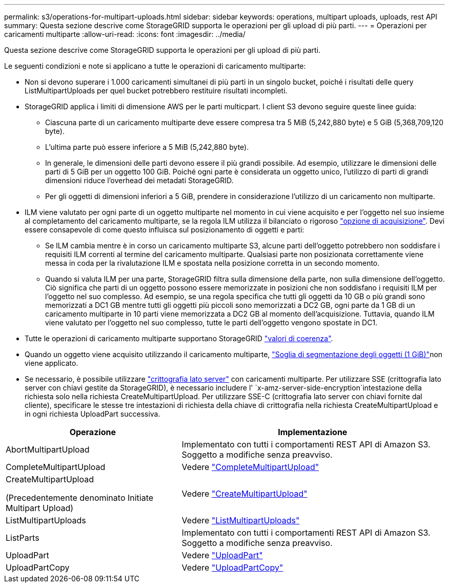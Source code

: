 ---
permalink: s3/operations-for-multipart-uploads.html 
sidebar: sidebar 
keywords: operations, multipart uploads, uploads, rest API 
summary: Questa sezione descrive come StorageGRID supporta le operazioni per gli upload di più parti. 
---
= Operazioni per caricamenti multiparte
:allow-uri-read: 
:icons: font
:imagesdir: ../media/


[role="lead"]
Questa sezione descrive come StorageGRID supporta le operazioni per gli upload di più parti.

Le seguenti condizioni e note si applicano a tutte le operazioni di caricamento multiparte:

* Non si devono superare i 1.000 caricamenti simultanei di più parti in un singolo bucket, poiché i risultati delle query ListMultipartUploads per quel bucket potrebbero restituire risultati incompleti.
* StorageGRID applica i limiti di dimensione AWS per le parti multicpart. I client S3 devono seguire queste linee guida:
+
** Ciascuna parte di un caricamento multiparte deve essere compresa tra 5 MiB (5,242,880 byte) e 5 GiB (5,368,709,120 byte).
** L'ultima parte può essere inferiore a 5 MiB (5,242,880 byte).
** In generale, le dimensioni delle parti devono essere il più grandi possibile. Ad esempio, utilizzare le dimensioni delle parti di 5 GiB per un oggetto 100 GiB. Poiché ogni parte è considerata un oggetto unico, l'utilizzo di parti di grandi dimensioni riduce l'overhead dei metadati StorageGRID.
** Per gli oggetti di dimensioni inferiori a 5 GiB, prendere in considerazione l'utilizzo di un caricamento non multiparte.


* ILM viene valutato per ogni parte di un oggetto multiparte nel momento in cui viene acquisito e per l'oggetto nel suo insieme al completamento del caricamento multiparte, se la regola ILM utilizza il bilanciato o rigoroso link:../ilm/data-protection-options-for-ingest.html["opzione di acquisizione"]. Devi essere consapevole di come questo influisca sul posizionamento di oggetti e parti:
+
** Se ILM cambia mentre è in corso un caricamento multiparte S3, alcune parti dell'oggetto potrebbero non soddisfare i requisiti ILM correnti al termine del caricamento multiparte. Qualsiasi parte non posizionata correttamente viene messa in coda per la rivalutazione ILM e spostata nella posizione corretta in un secondo momento.
** Quando si valuta ILM per una parte, StorageGRID filtra sulla dimensione della parte, non sulla dimensione dell'oggetto. Ciò significa che parti di un oggetto possono essere memorizzate in posizioni che non soddisfano i requisiti ILM per l'oggetto nel suo complesso. Ad esempio, se una regola specifica che tutti gli oggetti da 10 GB o più grandi sono memorizzati a DC1 GB mentre tutti gli oggetti più piccoli sono memorizzati a DC2 GB, ogni parte da 1 GB di un caricamento multiparte in 10 parti viene memorizzata a DC2 GB al momento dell'acquisizione. Tuttavia, quando ILM viene valutato per l'oggetto nel suo complesso, tutte le parti dell'oggetto vengono spostate in DC1.


* Tutte le operazioni di caricamento multiparte supportano StorageGRID link:consistency-controls.html["valori di coerenza"].
* Quando un oggetto viene acquisito utilizzando il caricamento multiparte, link:../admin/what-object-segmentation-is.html["Soglia di segmentazione degli oggetti (1 GiB)"]non viene applicato.
* Se necessario, è possibile utilizzare link:using-server-side-encryption.html["crittografia lato server"] con caricamenti multiparte. Per utilizzare SSE (crittografia lato server con chiavi gestite da StorageGRID), è necessario includere l' `x-amz-server-side-encryption`intestazione della richiesta solo nella richiesta CreateMultipartUpload. Per utilizzare SSE-C (crittografia lato server con chiavi fornite dal cliente), specificare le stesse tre intestazioni di richiesta della chiave di crittografia nella richiesta CreateMultipartUpload e in ogni richiesta UploadPart successiva.


[cols="2a,3a"]
|===
| Operazione | Implementazione 


 a| 
AbortMultipartUpload
 a| 
Implementato con tutti i comportamenti REST API di Amazon S3. Soggetto a modifiche senza preavviso.



 a| 
CompleteMultipartUpload
 a| 
Vedere link:complete-multipart-upload.html["CompleteMultipartUpload"]



 a| 
CreateMultipartUpload

(Precedentemente denominato Initiate Multipart Upload)
 a| 
Vedere link:initiate-multipart-upload.html["CreateMultipartUpload"]



 a| 
ListMultipartUploads
 a| 
Vedere link:list-multipart-uploads.html["ListMultipartUploads"]



 a| 
ListParts
 a| 
Implementato con tutti i comportamenti REST API di Amazon S3. Soggetto a modifiche senza preavviso.



 a| 
UploadPart
 a| 
Vedere link:upload-part.html["UploadPart"]



 a| 
UploadPartCopy
 a| 
Vedere link:upload-part-copy.html["UploadPartCopy"]

|===